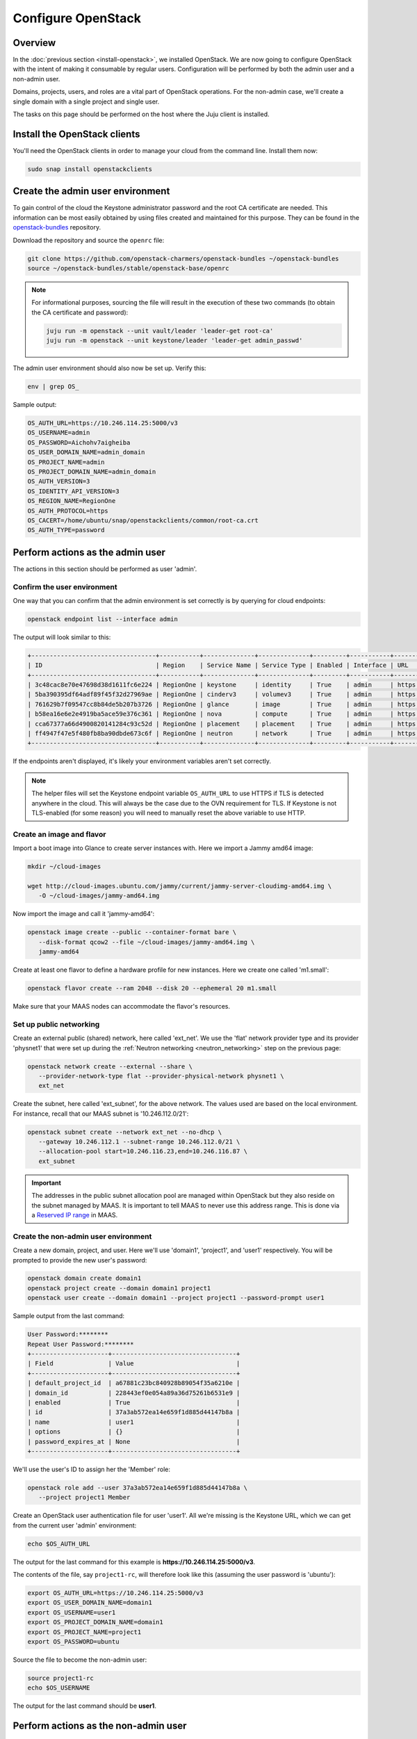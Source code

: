 ===================
Configure OpenStack
===================

Overview
--------

In the :doc:`previous section <install-openstack>`, we installed OpenStack. We
are now going to configure OpenStack with the intent of making it consumable by
regular users. Configuration will be performed by both the admin user and a
non-admin user.

Domains, projects, users, and roles are a vital part of OpenStack operations.
For the non-admin case, we'll create a single domain with a single project and
single user.

The tasks on this page should be performed on the host where the Juju client is
installed.

Install the OpenStack clients
-----------------------------

You'll need the OpenStack clients in order to manage your cloud from the
command line. Install them now:

.. code-block:: none

   sudo snap install openstackclients

Create the admin user environment
---------------------------------

To gain control of the cloud the Keystone administrator password and the root
CA certificate are needed. This information can be most easily obtained by
using files created and maintained for this purpose. They can be found in the
`openstack-bundles`_ repository.

Download the repository and source the ``openrc`` file:

.. code-block:: none

   git clone https://github.com/openstack-charmers/openstack-bundles ~/openstack-bundles
   source ~/openstack-bundles/stable/openstack-base/openrc

.. note::

   For informational purposes, sourcing the file will result in the execution
   of these two commands (to obtain the CA certificate and password):

   .. code-block:: none

      juju run -m openstack --unit vault/leader 'leader-get root-ca'
      juju run -m openstack --unit keystone/leader 'leader-get admin_passwd'

The admin user environment should also now be set up. Verify this:

.. code-block:: none

   env | grep OS_

Sample output:

.. code-block:: console

   OS_AUTH_URL=https://10.246.114.25:5000/v3
   OS_USERNAME=admin
   OS_PASSWORD=Aichohv7aigheiba
   OS_USER_DOMAIN_NAME=admin_domain
   OS_PROJECT_NAME=admin
   OS_PROJECT_DOMAIN_NAME=admin_domain
   OS_AUTH_VERSION=3
   OS_IDENTITY_API_VERSION=3
   OS_REGION_NAME=RegionOne
   OS_AUTH_PROTOCOL=https
   OS_CACERT=/home/ubuntu/snap/openstackclients/common/root-ca.crt
   OS_AUTH_TYPE=password

Perform actions as the admin user
---------------------------------

The actions in this section should be performed as user 'admin'.

Confirm the user environment
~~~~~~~~~~~~~~~~~~~~~~~~~~~~

One way that you can confirm that the admin environment is set correctly is by
querying for cloud endpoints:

.. code-block:: none

   openstack endpoint list --interface admin

The output will look similar to this:

.. code-block:: console

   +----------------------------------+-----------+--------------+--------------+---------+-----------+---------------------------------------------+
   | ID                               | Region    | Service Name | Service Type | Enabled | Interface | URL                                         |
   +----------------------------------+-----------+--------------+--------------+---------+-----------+---------------------------------------------+
   | 3c48cac8e70e47698d38d1611fc6e224 | RegionOne | keystone     | identity     | True    | admin     | https://10.246.114.25:35357/v3              |
   | 5ba390395df64adf89f45f32d27969ae | RegionOne | cinderv3     | volumev3     | True    | admin     | https://10.246.114.43:8776/v3/$(tenant_id)s |
   | 761629b7f09547cc8b84de5b207b3726 | RegionOne | glance       | image        | True    | admin     | https://10.246.114.19:9292                  |
   | b58ea16e6e2e4919ba5ace59e376c361 | RegionOne | nova         | compute      | True    | admin     | https://10.246.114.37:8774/v2.1             |
   | cca67377a66d4900820141284c93c52d | RegionOne | placement    | placement    | True    | admin     | https://10.246.114.38:8778                  |
   | ff4947f47e5f480fb8ba90dbde673c6f | RegionOne | neutron      | network      | True    | admin     | https://10.246.114.24:9696                  |
   +----------------------------------+-----------+--------------+--------------+---------+-----------+---------------------------------------------+

If the endpoints aren't displayed, it's likely your environment variables
aren't set correctly.

.. note::

   The helper files will set the Keystone endpoint variable ``OS_AUTH_URL`` to
   use HTTPS if TLS is detected anywhere in the cloud. This will always be the
   case due to the OVN requirement for TLS. If Keystone is not TLS-enabled (for
   some reason) you will need to manually reset the above variable to use HTTP.

Create an image and flavor
~~~~~~~~~~~~~~~~~~~~~~~~~~

Import a boot image into Glance to create server instances with. Here we import
a Jammy amd64 image:

.. code-block:: none

   mkdir ~/cloud-images

   wget http://cloud-images.ubuntu.com/jammy/current/jammy-server-cloudimg-amd64.img \
      -O ~/cloud-images/jammy-amd64.img

Now import the image and call it 'jammy-amd64':

.. code-block:: none

   openstack image create --public --container-format bare \
      --disk-format qcow2 --file ~/cloud-images/jammy-amd64.img \
      jammy-amd64

Create at least one flavor to define a hardware profile for new instances. Here
we create one called 'm1.small':

.. code-block:: none

   openstack flavor create --ram 2048 --disk 20 --ephemeral 20 m1.small

Make sure that your MAAS nodes can accommodate the flavor's resources.

.. _public_networking:

Set up public networking
~~~~~~~~~~~~~~~~~~~~~~~~

Create an external public (shared) network, here called 'ext_net'. We use the
'flat' network provider type and its provider 'physnet1' that were set up
during the :ref:`Neutron networking <neutron_networking>` step on the previous
page:

.. code-block:: none

   openstack network create --external --share \
      --provider-network-type flat --provider-physical-network physnet1 \
      ext_net

Create the subnet, here called 'ext_subnet', for the above network. The values
used are based on the local environment. For instance, recall that our MAAS
subnet is '10.246.112.0/21':

.. code-block:: none

   openstack subnet create --network ext_net --no-dhcp \
      --gateway 10.246.112.1 --subnet-range 10.246.112.0/21 \
      --allocation-pool start=10.246.116.23,end=10.246.116.87 \
      ext_subnet

.. important::

   The addresses in the public subnet allocation pool are managed within
   OpenStack but they also reside on the subnet managed by MAAS. It is
   important to tell MAAS to never use this address range. This is done via a
   `Reserved IP range`_ in MAAS.

Create the non-admin user environment
~~~~~~~~~~~~~~~~~~~~~~~~~~~~~~~~~~~~~

Create a new domain, project, and user. Here we'll use 'domain1', 'project1',
and 'user1' respectively. You will be prompted to provide the new user's
password:

.. code-block:: none

   openstack domain create domain1
   openstack project create --domain domain1 project1
   openstack user create --domain domain1 --project project1 --password-prompt user1

Sample output from the last command:

.. code-block:: console

   User Password:********
   Repeat User Password:********
   +---------------------+----------------------------------+
   | Field               | Value                            |
   +---------------------+----------------------------------+
   | default_project_id  | a67881c23bc840928b89054f35a6210e |
   | domain_id           | 228443ef0e054a89a36d75261b6531e9 |
   | enabled             | True                             |
   | id                  | 37a3ab572ea14e659f1d885d44147b8a |
   | name                | user1                            |
   | options             | {}                               |
   | password_expires_at | None                             |
   +---------------------+----------------------------------+

We'll use the user's ID to assign her the 'Member' role:

.. code-block:: none

   openstack role add --user 37a3ab572ea14e659f1d885d44147b8a \
      --project project1 Member

Create an OpenStack user authentication file for user 'user1'. All we're
missing is the Keystone URL, which we can get from the current user 'admin'
environment:

.. code-block:: none

   echo $OS_AUTH_URL

The output for the last command for this example is
**https://10.246.114.25:5000/v3**.

The contents of the file, say ``project1-rc``, will therefore look like this
(assuming the user password is 'ubuntu'):

.. code-block:: ini

   export OS_AUTH_URL=https://10.246.114.25:5000/v3
   export OS_USER_DOMAIN_NAME=domain1
   export OS_USERNAME=user1
   export OS_PROJECT_DOMAIN_NAME=domain1
   export OS_PROJECT_NAME=project1
   export OS_PASSWORD=ubuntu

Source the file to become the non-admin user:

.. code-block:: none

   source project1-rc
   echo $OS_USERNAME

The output for the last command should be **user1**.

Perform actions as the non-admin user
-------------------------------------

The actions in this section should be performed as user 'user1'.

Set the user environment
~~~~~~~~~~~~~~~~~~~~~~~~

Perform a cloud query to ensure the user environment is functioning correctly:

.. code-block:: none

   openstack image list
   +--------------------------------------+-------------+--------+
   | ID                                   | Name        | Status |
   +--------------------------------------+-------------+--------+
   | 82517c74-1226-4dab-8a6b-59b4fe07f681 | jammy-amd64 | active |
   +--------------------------------------+-------------+--------+

The image that was previously imported by the admin user should be returned.

Set up private networking
~~~~~~~~~~~~~~~~~~~~~~~~~

In order to get a fixed IP address to access any created instances we need a
project-specific network with a private subnet. We'll also need a router to
link this network to the public network created earlier.

The non-admin user now creates a private internal network called 'user1_net'
and an accompanying subnet called 'user1_subnet' (here the DNS server is the
MAAS server at 10.246.112.3, but adjust to local conditions):

.. code-block:: none

   openstack network create --internal user1_net

   openstack subnet create --network user1_net --dns-nameserver 10.246.112.3 \
      --subnet-range 192.168.0/24 \
      --allocation-pool start=192.168.0.10,end=192.168.0.99 \
      user1_subnet

Now a router called 'user1_router' is created, added to the subnet, and told to
use the public external network as its gateway network:

.. code-block:: none

   openstack router create user1_router
   openstack router add subnet user1_router user1_subnet
   openstack router set user1_router --external-gateway ext_net

Configure SSH and security groups
~~~~~~~~~~~~~~~~~~~~~~~~~~~~~~~~~

An SSH keypair needs to be imported into the cloud in order to access your
instances.

Generate one first if you do not yet have one. This command creates a
passphraseless keypair (remove the ``-N`` option to avoid that):

.. code-block:: none

   mkdir ~/cloud-keys

   ssh-keygen -q -N '' -f ~/cloud-keys/user1-key

To import a keypair:

.. code-block:: none

   openstack keypair create --public-key ~/cloud-keys/user1-key.pub user1

Security groups will need to be configured to allow the passing of SSH traffic.
You can alter the default group rules or create a new group with its own rules.
We do the latter by creating a group called 'Allow_SSH':

.. code-block:: none

   openstack security group create --description 'Allow SSH' Allow_SSH
   openstack security group rule create --proto tcp --dst-port 22 Allow_SSH

Create and access an instance
~~~~~~~~~~~~~~~~~~~~~~~~~~~~~

Create a Jammy amd64 instance called 'jammy-1':

.. code-block:: none

   openstack server create --image jammy-amd64 --flavor m1.small \
      --key-name user1 --network user1_net --security-group Allow_SSH \
      jammy-1

Request and assign a floating IP address to the new instance:

.. code-block:: none

   FLOATING_IP=$(openstack floating ip create -f value -c floating_ip_address ext_net)
   openstack server add floating ip jammy-1 $FLOATING_IP

Ask for a listing of all instances within the context of the current project
('project1'):

.. code-block:: none

   openstack server list

Sample output:

.. code-block:: console

   +--------------------------------------+---------+--------+---------------------------------------+-------------+----------+
   | ID                                   | Name    | Status | Networks                              | Image       | Flavor   |
   +--------------------------------------+---------+--------+---------------------------------------+-------------+----------+
   | 627a33c8-3c55-4878-bce3-3c12fc04e4b9 | jammy-1 | ACTIVE | user1_net=10.246.116.39, 192.168.0.98 | jammy-amd64 | m1.small |
   +--------------------------------------+---------+--------+---------------------------------------+-------------+----------+

The first address listed is in the private network and the second one is in the
public network:

You can monitor the booting of the instance with this command:

.. code-block:: none

   openstack console log show jammy-1

The instance is ready when the output contains:

.. code-block:: console

   .
   .
   .
   Ubuntu 22.04.1 LTS jammy-1 ttyS0

   jammy-1 login:

Connect to the instance in this way:

.. code-block:: none

   ssh -i ~/cloud-keys/user1-key ubuntu@$FLOATING_IP

Next steps
----------

You now have a functional OpenStack cloud managed by MAAS-backed Juju.

.. important::

   Now that the cloud is deployed, the following management practices related
   to charm versions and machine series are recommended:

   * The entire suite of charms used to manage the cloud should be upgraded to
     the latest stable charm revision before any major change is made to the
     cloud (e.g. migrating to new charms, upgrading cloud services, upgrading
     machine series). See :doc:`cg:admin/upgrades/charms` in the Charm Guide
     for details.

   * The Juju machines that comprise the cloud should all be running the same
     series (e.g. 'focal' or 'jammy', but not a mix of the two). See
     :doc:`cg:admin/upgrades/series` in the Charm Guide for details.

As next steps, consider browsing these documentation sources:

* :doc:`cg:index`: the primary source of information for OpenStack charms
* `OpenStack Administrator Guides`_: upstream OpenStack administrative help

.. LINKS
.. _openstack-bundles: https://github.com/openstack-charmers/openstack-bundles
.. _Reserved IP range: https://maas.io/docs/concepts-and-terms#heading--ip-ranges
.. _OpenStack Administrator Guides: http://docs.openstack.org/user-guide-admin/content
